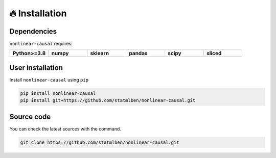 🔥 Installation
===============

Dependencies
------------

``nonlinear-causal`` requires:

.. list-table::
   :widths: 30 30 30 30 30 30
   :header-rows: 0

   * - **Python>=3.8**
     - **numpy**
     - **sklearn**
     - **pandas**
     - **scipy**
     - **sliced**


User installation
-----------------

Install ``nonlinear-causal`` using ``pip``

.. code:: bash

	pip install nonlinear-causal
	pip install git+https://github.com/statmlben/nonlinear-causal.git


Source code
-----------

You can check the latest sources with the command.

.. code:: bash
	
	git clone https://github.com/statmlben/nonlinear-causal.git


